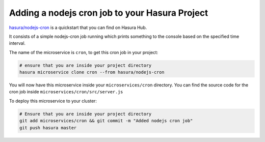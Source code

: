 .. _node-cron

Adding a nodejs cron job to your Hasura Project
===============================================

`hasura/nodejs-cron <https://hasura.io/hub/projects/hasura/nodejs-cron>`_ is a quickstart that you can find on Hasura Hub.

It consists of a simple nodejs-cron job running which prints something to the console based on the specified time interval.

The name of the microservice is ``cron``, to get this cron job in your project:

.. code-block:: bash

   # ensure that you are inside your project directory
   hasura microservice clone cron --from hasura/nodejs-cron

You will now have this microservice inside your ``microservices/cron`` directory. You can find the source code for the cron job inside ``microservices/cron/src/server.js``

To deploy this microservice to your cluster:

.. code-block:: bash

  # Ensure that you are inside your project directory
  git add microservices/cron && git commit -m "Added nodejs cron job"
  git push hasura master
